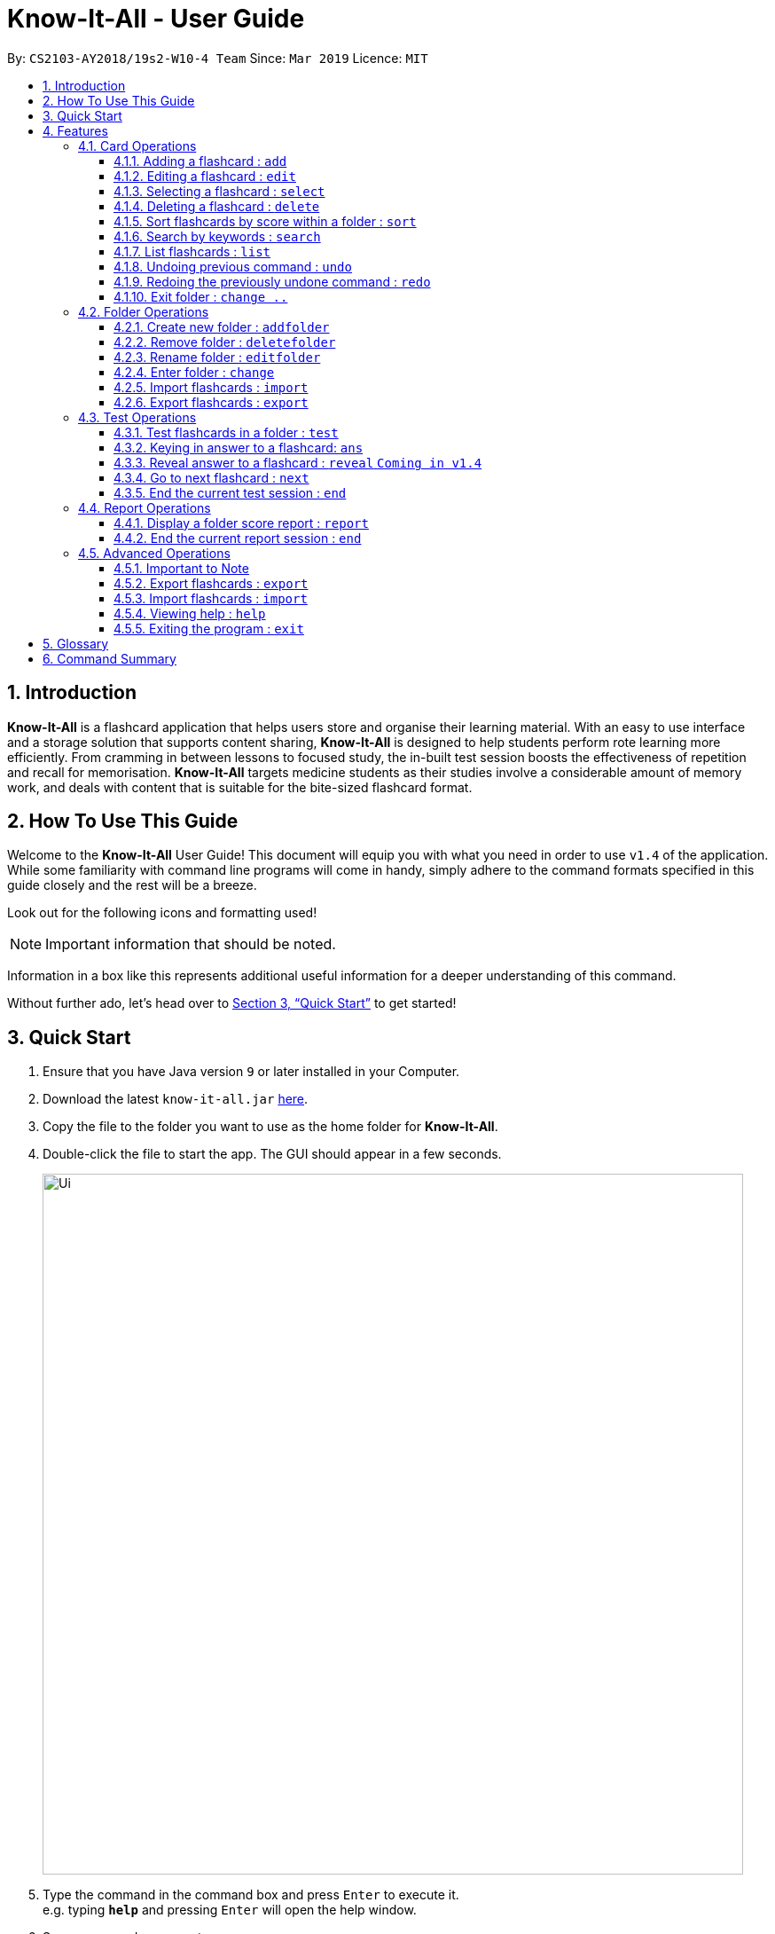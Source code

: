 = Know-It-All - User Guide
:site-section: UserGuide
:toc:
:toc-title:
:toc-placement: preamble
:toclevels: 4
:sectnums:
:imagesDir: images
:stylesDir: stylesheets
:xrefstyle: full
:experimental:
ifdef::env-github[]
:tip-caption: :bulb:
:note-caption: :information_source:
endif::[]
:repoURL: https://github.com/cs2103-ay1819s2-w10-4/main

By: `CS2103-AY2018/19s2-W10-4 Team`      Since: `Mar 2019`      Licence: `MIT`

// tag::introabout[]
== Introduction

*Know-It-All* is a flashcard application that helps users store and organise their learning material. With an easy to use interface and a storage solution that supports content sharing, *Know-It-All* is designed to help students perform rote learning more efficiently. From cramming in between lessons to focused study, the in-built test session boosts the effectiveness of repetition and recall for memorisation. *Know-It-All* targets medicine students as their studies involve a considerable amount of memory work, and deals with content that is suitable for the bite-sized flashcard format.

== How To Use This Guide

Welcome to the *Know-It-All* User Guide! This document will equip you with what you need in order to use `v1.4` of the application. While some familiarity with command line programs will come in handy, simply adhere to the command formats specified in this guide closely and the rest will be a breeze.

Look out for the following icons and formatting used!

NOTE: Important information that should be noted.

====
Information in a box like this represents additional useful information for a deeper understanding of this command.
====

Without further ado, let's head over to <<Quick Start>> to get started!

// end::introabout[]

// tag::quickstart[]
== Quick Start

.  Ensure that you have Java version `9` or later installed in your Computer.
.  Download the latest `know-it-all.jar` link:{repoURL}/releases[here].
.  Copy the file to the folder you want to use as the home folder for *Know-It-All*.
.  Double-click the file to start the app. The GUI should appear in a few seconds.
+
image::Ui.png[width="790"]
+
.  Type the command in the command box and press kbd:[Enter] to execute it. +
e.g. typing *`help`* and pressing kbd:[Enter] will open the help window.
.  Some commands you can try:

* *`change`* `1` : enter the 1st flashcard folder
* *`list`* : lists all flashcards in the current folder
* **`add`**`q/How many chambers are there in a heart? a/Four` : adds a new flashcard to the current folder.
* **`delete`**`3` : deletes the 3rd flashcard shown in the current folder
* *`exit`* : exits the app

.  Refer to <<Features>> for details of each command.
// end::quickstart[]

[[Features]]
== Features

====
*Command Format*

* Commands are written in monospaced font, e.g. `sort`
* Words in `UPPER_CASE` are the parameters to be supplied by the user e.g. in `addfolder FOLDER_NAME`, `FOLDER_NAME` is a parameter which can be used as `add Human Anatomy`.
* Items in square brackets are optional e.g HINTS in `add q/QUESTION a/ANSWER [h/HINTS]`.
* Parameters can be in any order e.g. if the command specifies `q/QUESTION a/ANSWER`, `a/ANSWER q/QUESTION` is also acceptable.
====

=== Card Operations
Commands listed in this section affect the <<flashcard, flashcards>> within a single <<folder, folder>>.

[NOTE]
The commands in this section can only be executed when you are within a folder

[NOTE]
The commands in this section are also not valid inside a test or report session.

// tag::add[]
==== Adding a flashcard : `add`

Adds a flashcard to the current folder. Know-It-All supports 2 types of flashcards: **Single answer cards** and **MCQ** cards.

Format **(Single answer)**: `add q/QUESTION a/ANSWER [h/HINT]` +
Format **(MCQ)**: `add q/QUESTION a/ANSWER [i/INCORRECT_OPTION]... [h/HINT]`

====
* A card can have at most 1 hint (including 0)
* If multiple hints are included in the command, only the last hint will be added to the card
* Hints are currently restricted to alphanumerical characters and spaces only
* A card can have any number of incorrect options to denote an MCQ card
* A card with 0 incorrect options will automatically be denoted as a Single answer card
====

Examples:

* `add q/Hello? a/World`
* `add q/The cat ___ on the mat a/sat h/poetry`
* `add q/What is the powerhouse of the cell? a/mitochondria i/cell wall i/nucleus h/biology`
* `add q/The Hippocrates Oath states to Do no ___? a/harm h/4 letters h/Rhymes with farm` +
Creates a card with `hint` "Rhymes with farm".
// end::add[]

// tag::edit[]
==== Editing a flashcard : `edit`

Edits the flashcard specified by the <<index, index>> in the current folder.

Format: `edit i/INDEX [q/QUESTION] [a/ANSWER] [h/HINT]`

====
* Edits the card at the specified `INDEX`. The index refers to the index number shown in the displayed card list. The index *must be a positive integer* 1, 2, 3, ...
* At least one of the optional fields must be provided.
* Existing values will be updated to the input values.
* **(MCQ cards)** When editing incorrect options, the existing incorrect options of the card will be removed i.e adding of options is not cumulative.
* You can remove the card's hint by typing `h/` without specifying any hint after it.
====

Examples:

* `edit 1 a/Skin h/` +
Edits the answer of the 1st card to be 'Skin' and removes the hint associated, if any.
* `edit 2 h/history q/Who discovered Penicillin? a/Alexander Fleming` +
Edits the hint, question and answer of the 2nd card respectively.
// end::edit[]

==== Selecting a flashcard : `select`

Displays flashcard details (question, answer, hint, card score) on the right panel on selection by index.

Format: `select INDEX`

Examples:

* `list` +
`select 2` +
Selects the 2nd card in the current folder

==== Deleting a flashcard : `delete`

Deletes the flashcard identified by index from the current folder.

Format: `delete INDEX`

====
* Deletes the card at the specified `INDEX`.
* The index refers to the index number shown in the displayed card list.
* The index *must be a positive integer* 1, 2, 3, ...
====

* `list` +
`delete 2` +
Deletes the 2nd card in the address book.

//tag::sortcommand[]
==== Sort flashcards by score within a folder : `sort`

Displays all flashcards sorted such that the lowest <<cardscore, card scores>> are at the top temporarily.

Format: `sort`
//end::sortcommand[]

==== Search by keywords : `search`

Within a folder, searches for flashcards inside the current folder using keywords in flashcard questions.

Format: `search KEYWORDS [MORE_KEYWORDS]`

==== List flashcards : `list`

Display a list of the flashcards in the current folder, where only questions can be seen, answers are hidden.

Format: `list`

====
* This command is implicitly invoked upon entering a folder, and can be used to reset the view after search or sort.
====

// tag::undoredo[]
==== Undoing previous command : `undo`

Restores the cards in a particular card folder to the state before the previous _undoable_ command was executed.

Format: `undo`

====
* This command is performed with respect to the present folder you are in. For example, if you perform an `add` operation in folder A and enter folder B, invoking the `undo` command will undo the previous _undoable_ command performed in folder B and not the aforementioned `add` operation.
====

[NOTE]
====
Undoable commands: commands that modify a card folder's content (`add`, `delete` and `edit`).
====

Examples:

* `delete 1` +
`list` +
`undo` (reverses the `delete 1` command) +

* `select 1` +
`list` +
`undo` +
The `undo` command fails as there are no undoable commands executed previously.

* `delete 1` +
`clear` +
`undo` (reverses the `clear` command) +
`undo` (reverses the `delete 1` command) +

==== Redoing the previously undone command : `redo`

Reverses the most recent `undo` command performed in a folder.

Format: `redo`

====
* As with the `undo` command, this command is performed with respect to the present folder you are in. For example, if you perform an `undo` operation in folder A and enter folder B, invoking the `redo` command will redo the previous `undo` command performed in folder B and not the one in folder A.
====

Examples:

* `delete 1` +
`undo` (reverses the `delete 1` command) +
`redo` (reapplies the `delete 1` command) +

* `delete 1` +
`redo` +
The `redo` command fails as there are no `undo` commands executed previously.

* `delete 1` +
`clear` +
`undo` (reverses the `clear` command) +
`undo` (reverses the `delete 1` command) +
`redo` (reapplies the `delete 1` command) +
`redo` (reapplies the `clear` command) +
// end::undoredo[]


==== Exit folder : `change ..`

Return to the root directory (exit the current folder). A list of folders will be displayed

Format: `change ..`

Examples:

* `change 2` +
`change ..` +
The first command enters the second folder in the folder list on the <<homedirectory, home directory>>. The second command then returns you back to the home directory by exiting the folder.


//tag::folderoperations[]
=== Folder Operations
Commands listed in this section affect the application and not a single folder.

[NOTE]
The commands in this section can only be executed when you are at the home directory, outside of any folder

[NOTE]
The commands in this section are also not valid inside a test or report session.

==== Create new folder : `addfolder`

Creates a new flashcard folder with the specified name.

Format: `addfolder FOLDER_NAME`

====
* The newly created folder will not contain any cards.
* Folder names must be unique and non-blank. Attempting to add a folder with the same name as an existing folder will result in an error.
* Each folder and its cards are stored independently in the directory specified in `preferences.json`. By default, this is the `data/` directory.
====

Examples:

* `addfolder Nervous System` +
Creates a folder with the name "Nervous System". The user can then enter the folder with the `change` command and begin adding cards.

==== Remove folder : `deletefolder`

Removes the flashcard folder specified by index.

Format: `deletefolder FOLDER_INDEX`

====
* When a folder is deleted, all its cards are removed as well.
====

Examples:

* `deletefolder 2` +
Deletes the second folder in the folder list, along with its cards, on the home directory.

==== Rename folder : `editfolder`

Renames the flashcard folder specified by index.

Format: `editfolder FOLDER_INDEX NEW_FOLDER_NAME`

====
* The new name of the folder cannot be the same as an existing folder.
====

Examples:

* `editfolder 2 Circulatory System` +
Renames the second folder in the folder list to "Circulatory System".

==== Enter folder : `change`

Enters the folder specified by index. Panel on the left will display the list of cards in that folder.

Format: `change FOLDER_INDEX`

Examples:

* `change 2` +
Enters the second folder in the folder list on the home directory.

**Merge folders feature** `Coming in v2.0`

This feature will enable users to join multiple folders together, reducing the number of folders and grouping two topics.

Format: `merge FOLDER_INDEX_1 FOLDER_INDEX_1 NEW_FOLDER_NAME`

//end::folderoperations[]


==== Import flashcards : `import`

Searches for a csv file in the root project directory and parses the file to generate a flashcard folder.

NOTE: The csv file imported should follow the format below



Format: `import FILENAME`

==== Export flashcards : `export`

Creates a csv file containing the flashcards from the specified folder, which can later be imported.
Exported card folder will be created in the project root directory.

Format: `export FOLDER_INDEX FILENAME [MORE_INDEXES]`


//tag::testoperations[]
=== Test Operations
After memorising the content of the flashcards, it is helpful to test how much information have been internalised and retained in a timed setting. The following commands show just how this can be done with the <<testsession, Test Session>> functionality of *Know-It-All*.

==== Test flashcards in a folder : `test`

This command begins a test session, where the display area enters a fullscreen (see Figure 1 below).

.A successful test command will display a test session page
image::startTestSessionPage.png[width="600"]

{empty} +
Format: `test`

[NOTE]
This command is only considered valid when inside the folder to be tested and is not already inside a test session.

[NOTE]
This command is invalid if the current folder is empty as there will be no flashcards to test.

====
* Only questions and hints are presented and users are required to either input an attempt or enter the command to
reveal the answer.
* (**MCQ cards**) the ordering of options will be randomized each time the card is tested.
* Internally, flashcards in a folder are queued to be displayed one by one in the order of lowest existing score to highest existing score.
* The next card will only be presented when the next command is carried out.
====


Examples:

* `test` +
Starts a session by displaying a flashcard (both question and hint) from the current folder.

**Hint toggle on / off feature** `Coming in v2.0`

When extra help is needed and familiarity with the content is not yet established hints can be toggled on during a test session when a ‘-hint’ is added on at the end of the test command. Hint will be displayed along with the question when the card is presented.

Format: `test [-hint]`

**Timer feature** `Coming in v2.0`

If you are preparing for an exam that will require you to recall information quickly within the limited time given.
This timer feature is just right for you! You will be given only 20 seconds to answer each question. If the 20 seconds is up before the question is answered, this attempt will be marked as wrong.

Format: `test [-timer]`

==== Keying in answer to a flashcard: `ans`

To reinforce learning and enable a more engaging experience with Know-It-All, one can input an answer for the
currently displayed flashcard question. Know-It-All compares the attempt with the correct answer in that card and
shows if it is correct or wrong.

If the answer has been submitted successfully and it is wrong, you will see the following page (see Figure 2).

.Wrong Answer page
image::WrongAnswerPage.png[width="600"]

{empty} +
If the answer has been submitted successfully and it is correct, you will see the following page (see Figure 3).

.Correct Answer page
image::CorrectAnswerPage.png[width="600"]

{empty} +
Format: `ans ANSWER`

[NOTE]
This command is only considered valid if a card question is currently being
displayed in an active test session.

====
* Answering a flashcard will increase the total number of attempts. If the answer is correct, the action will also increase the number of correct attempts.
* Answer matching is case insensitive.
* To answer **MCQ cards**, enter the number of option that you think is correct, rather than the option itself. +
E.g. `ans 1` rather than `ans myanswer`
====

Examples:

* `ans Mitochondrion` +
in response to the card question: What is the powerhouse of the cell?

* `ans 4` +
in response to the card displayed below, where choosing option 4 will give the right answer.

.Answering an MCQ card
image::AnsweringMcqCard.png[width="600"]


==== Reveal answer to a flashcard : `reveal` `Coming in v1.4`
Immediately reveals the correct answer. The user will not need attempt any answer before being presented the correct
answer.

Format: `reveal`

[NOTE]
This command is only considered valid if a card question is currently being displayed in an active test session.

====
* This is equivalent to a wrong answer, so there is no addition to the correct attempts of this card.
====

==== Go to next flashcard : `next`

Presents the next lowest score flashcard in this current test session. Upon a successful next command, you will see a
 similar page below (see Figure 4).

.Next card question displayed upon a successful next command
image::NextCommandPage.png[width="600"]

{empty} +
Format: `next`

[NOTE]
This command is only considered valid if a card question and answer is currently being displayed  (has already done answering the question or revealed the answer) in an active test session. In other words, a flashcard cannot be skipped.

====
There is no backtracking in the current session so there is no `prev` command.
====

[[EndCommand]]
==== End the current test session : `end`

Quits the current test session.

Format: `end`
//end::testoperations[]

//tag::reportoperations[]
=== Report Operations
After testing, you can track your how you scored against previous attempts using our report feature. Because cards
about a particular topic are expected to be in the same folder, the <<folderscore, folder scores>> are tracked per folder.

==== Display a folder score report : `report`

Displays a full-screen <<folderscore, folder score>> report for the current folder.
The report comprises a graph showing the last 10 <<folderscore, folder scores>>,
the latest score change, and the top 3 lowest scoring cards and their individual <<cardscore, card scores>>.
An example is shown below:

.Report display
image::ReportDisplay.png[width="790"]

Format: `report`

[NOTE]
This command is only valid inside a folder.

[NOTE]
There must be at least two test attempts for a graph to be drawn.

==== End the current report session : `end`

Quits the current report session.

Format: `end`

//end::reportoperations[]

//tag::advancedoperations[]
=== Advanced Operations
All the above operations described above focuses on how individual users may use the app. This section however
describes also how you can use the app more effectively; by creating multiple flashcards even faster and sharing it
with your friends.

The following `Import` and `Export` commands describe how you can do just that.


==== Important to Note
IMPORTANT: The files used for Import and Export commands should be placed in the project root directory. +
i.e The directory where the .jar file is located +



.project root directory / where the jar file is located.
image::project_root_dir.png[width ="800"]

NOTE: The current version does not support the importing and exporting of files outside of this directory

==== Export flashcards : `export`
Exporting flashcards is a great way to start sharing your flashcards with others.

The export command creates a csv file containing the flashcards from the specified folder in your project root
directory.


Format: `export FOLDER_INDEX FILENAME [MORE_INDEXES]`

====
* You should key in indices corresponding to the folder index
* Negative numbers are not allowed
====

Examples:

* `export` +
`1 2 3` +
exports the first, second and third cardfolder in your home directory.
Suppose that the first, second and third cardfolder corresponds to the card folder names : +
`Blood` +
`Circulatory System` +
`Cardiovascular` +
Then the following files `Blood.csv`, `Circulatory System.csv` and `Cardiovascular.csv`
will be created in the project root directory.

==== Import flashcards : `import`
Besides being able to import flashcards exported by others, the import command provies a faster way of
creating multiple flashcards.

You type your flashcards out on excel and later save it in your project root directory, allowing you
to import it over to your application.


NOTE: The csv file imported should follow the format below

.Sample format for csv file
image::Blood.png[width = "800"]

====
* The first row of the csv file should have the following headers, Question, Answer, Options, Hints.
* Question and Answer are mandatory fields, and should not be left blank.
* Options can take 0 or many values.
* Hints can take 0 or 1 values only.
====

Format: `import FILENAME`

Examples:

* `import` +
`Blood.csv` +
Imports blood csv file into know-it-all. A new `Blood` cardfolder should be present in the home
directory after execution of this command.

// end::advancedoperations[]

==== Viewing help : `help`

Opens the User Guide in a new window.

Format: `help`

==== Exiting the program : `exit`

Exits the program.

Format: `exit`

//tag::glossarycmdsummary[]
== Glossary

* [[flashcard]] **Flashcard/Card**: An object containing a single question and answer, and optionally hints.
* [[folder]] **Folder**: A collections of flashcards, grouped topically. There are no
sub-folders.
* [[testsession]] **Test Session**: A session where all flashcards in a folder are queued to have their
questions displayed. The user is required to key in an answer for each question.
* [[cardscore]]  **Card Score**: The number of correct answers divided by the number of attempts for a single card. When the user is tested on a card,
this number is automatically calculated and recorded.
* [[folderscore]] **Folder Score**: The average of all <<cardscore, card scores>> in a folder after a test session. This number is automatically recorded after each test session.
* [[homedirectory]] **Home Directory**: The home page where all the folders are listed. From here, users can enter folders to view cards.
* [[index]] **Index**: The unique number associated with an item in a list. The first item in a list has an index of 1.


== Command Summary
[width="100%",cols="20%,<30%",options="header",]
|=======================================================================
|Command | Summary
|`add q/QUESTION a/ANSWER [h/HINT]` | Adds a flashcard to the current folder.
|`edit i/INDEX [q/QUESTION] [a/ANSWER] [h/HINT]` | Edits the flashcard specified by the index in the current folder.
|`select INDEX` | Displays flashcard details (question, answer, hint, card score) on the right panel on selection by index.
|`delete INDEX` | Deletes the flashcard identified by index from the current folder.
|`sort` | Displays all flashcards sorted such that the lowest scoring cards are at the top temporarily.
|`search KEYWORDS [MORE_KEYWORDS]` | Searches for flashcards inside the current folder using keywords in flashcard questions.
|`list` | Display a list of the flashcards in the current folder
|`report` | Display a folder score report for the current folder
|`undo` | Undoes the previous undoable command.
|`redo` | Redoes the last `undo`.
|`change ..` | Return to the root directory (exit the current folder). A list of folders will be displayed.
|`change FOLDER_INDEX`|Enters the folder specified by index. Panel on the left will display the list of cards in that folder.
|`addfolder FOLDER_NAME` | Creates a new flashcard folder with the specified name.
|`deletefolder FOLDER_INDEX` | Removes the flashcard folder specified by index.
|`editfolder FOLDER_INDEX NEW_FOLDER_NAME`| Renames the flashcard folder specified by index to the new name specified.
|`import FILENAME` | Imports a file with the specified name.
|`export FOLDER_INDEX FILENAME` | Creates a json file containing the flashcards from the specified folder, which can later be imported.
|`test` | This command begins a test session, where the display area enters a fullscreen.
|`ans ANSWER` | Enter answer for a flashcard.
|`reveal` | Immediately reveals the correct answer.
|`next` | Presents the next lowest score flashcard in this current test session.
|`end` | Quits the current test session or report display.
|`search KEYWORDS [MORE_KEYWORDS]` | Searches for flashcards inside the current folder using keywords in flashcard questions.
|`import FILENAME` | Imports a file with the specified name. Filename must include .csv extension
|`export FOLDER_INDEX FILENAME [MORE_INDEXES]` | Creates a csv file containing the flashcards from the specified folder, which can later be imported.
|`help` | Opens the User Guide in a new window.
|`exit` | Exits the application.
|=======================================================================
//end::glossarycmdsummary[]
